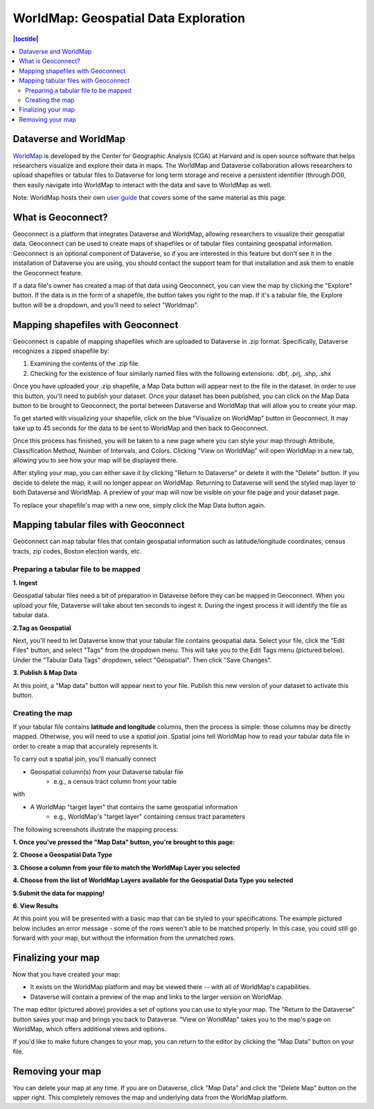 .. _world-map:

WorldMap: Geospatial Data Exploration
+++++++++++++++++++++++++++++++++++++

.. contents:: |toctitle|
   :local:

Dataverse and WorldMap
======================

`WorldMap <http://worldmap.harvard.edu/>`_ is developed by the Center for Geographic Analysis (CGA) at Harvard and is open source software that helps researchers visualize and explore their data in maps. The WorldMap and Dataverse collaboration allows researchers to upload shapefiles or tabular files to Dataverse for long term storage and receive a persistent identifier (through DOI), then easily navigate into WorldMap to interact with the data and save to WorldMap as well.

Note: WorldMap hosts their own `user guide <http://worldmap.harvard.edu/static/docs/WorldMap_Help_en.pdf>`_ that covers some of the same material as this page.

What is Geoconnect?
===================

Geoconnect is a platform that integrates Dataverse and WorldMap, allowing researchers to visualize their geospatial data. Geoconnect can be used to create maps of shapefiles or of tabular files containing geospatial information. Geoconnect is an optional component of Dataverse, so if you are interested in this feature but don't see it in the installation of Dataverse you are using, you should contact the support team for that installation and ask them to enable the Geoconnect feature.

If a data file's owner has created a map of that data using Geoconnect, you can view the map by clicking the "Explore" button. If the data is in the form of a shapefile, the button takes you right to the map. If it's a tabular file, the Explore button will be a dropdown, and you'll need to select "Worldmap".

Mapping shapefiles with Geoconnect
==================================

Geoconnect is capable of mapping shapefiles which are uploaded to Dataverse in .zip format. Specifically, Dataverse recognizes a zipped shapefile by:

1. Examining the contents of the .zip file

2. Checking for the existence of four similarly named files with the following extensions: .dbf, .prj, .shp, .shx

Once you have uploaded your .zip shapefile, a Map Data button will appear next to the file in the dataset. In order to use this button, you'll need to publish your dataset. Once your dataset has been published, you can click on the Map Data button to be brought to Geoconnect, the portal between Dataverse and WorldMap that will allow you to create your map. 

To get started with visualizing your shapefile, click on the blue "Visualize on WorldMap" button in Geoconnect. It may take up to 45 seconds for the data to be sent to WorldMap and then back to Geoconnect.

Once this process has finished, you will be taken to a new page where you can style your map through Attribute, Classification Method, Number of Intervals, and Colors. Clicking "View on WorldMap" will open WorldMap in a new tab, allowing you to see how your map will be displayed there.

After styling your map, you can either save it by clicking "Return to Dataverse" or delete it with the "Delete" button. If you decide to delete the map, it will no longer appear on WorldMap. Returning to Dataverse will send the styled map layer to both Dataverse and WorldMap. A preview of your map will now be visible on your file page and your dataset page.

To replace your shapefile's map with a new one, simply click the Map Data button again. 

Mapping tabular files with Geoconnect
=====================================

Geoconnect can map tabular files that contain geospatial information such as latitude/longitude coordinates, census tracts, zip codes, Boston election wards, etc.


Preparing a tabular file to be mapped
-------------------------------------

**1. Ingest**

Geospatial tabular files need a bit of preparation in Dataverse before they can be mapped in Geoconnect. When you upload your file, Dataverse will take about ten seconds to ingest it. During the ingest process it will identify the file as tabular data. 

|image1|


**2.Tag as Geospatial**

Next, you'll need to let Dataverse know that your tabular file contains geospatial data. Select your file, click the "Edit Files" button, and select "Tags" from the dropdown menu. This will take you to the Edit Tags menu (pictured below). Under the "Tabular Data Tags" dropdown, select "Geospatial". Then click "Save Changes".

|image2|


**3. Publish & Map Data**

At this point, a "Map data" button will appear next to your file. Publish this new version of your dataset to activate this button.

|image3|


Creating the map
----------------

If your tabular file contains **latitude and longitude** columns, then the process is simple: those columns may be directly mapped. Otherwise, you will need to use a *spatial join*. Spatial joins tell WorldMap how to read your tabular data file in order to create a map that accurately represents it. 

To carry out a spatial join, you'll manually connect

- Geospatial column(s) from your Dataverse tabular file
	- e.g., a census tract column from your table

with

- A WorldMap "target layer" that contains the same geospatial information
	- e.g., WorldMap's "target layer" containing census tract parameters

The following screenshots illustrate the mapping process:

**1. Once you've pressed the "Map Data" button, you're brought to this page:**

|image4|

**2. Choose a Geospatial Data Type**

|image5|

**3. Choose a column from your file to match the WorldMap Layer you selected**

|image6|

**4. Choose from the list of WorldMap Layers available for the Geospatial Data Type you selected**

|image7|

**5.Submit the data for mapping!**

|image8|

**6. View Results**

At this point you will be presented with a basic map that can be styled to your specifications. The example pictured below includes an error message - some of the rows weren't able to be matched properly. In this case, you could still go forward with your map, but without the information from the unmatched rows.

|image9|

Finalizing your map
===================

Now that you have created your map:

- It exists on the WorldMap platform and may be viewed there -- with all of WorldMap's capabilities.

- Dataverse will contain a preview of the map and links to the larger version on WorldMap.

The map editor (pictured above) provides a set of options you can use to style your map. The "Return to the Dataverse" button saves your map and brings you back to Dataverse. "View on WorldMap" takes you to the map's page on WorldMap, which offers additional views and options. 

If you'd like to make future changes to your map, you can return to the editor by clicking the "Map Data" button on your file.

Removing your map
=================

You can delete your map at any time. If you are on Dataverse, click "Map Data" and click the "Delete Map" button on the upper right. This completely removes the map and underlying data from the WorldMap platform.


.. |image1| image:: ./img/geoconnect-tabular-1.png
   :class: img-responsive
.. |image2| image:: ./img/geoconnect-tabular-2.png
   :class: img-responsive
.. |image3| image:: ./img/geoconnect-tabular-3.png
   :class: img-responsive
.. |image4| image:: ./img/geoconnect-tabular-4.png
   :class: img-responsive
.. |image5| image:: ./img/geoconnect-tabular-5.png
   :class: img-responsive
.. |image6| image:: ./img/geoconnect-tabular-6.png
   :class: img-responsive
.. |image7| image:: ./img/geoconnect-tabular-7.png
   :class: img-responsive
.. |image8| image:: ./img/geoconnect-tabular-8.png
   :class: img-responsive
.. |image9| image:: ./img/geoconnect-tabular-9.png
   :class: img-responsive
